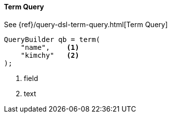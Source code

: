 [[java-query-dsl-term-query]]
==== Term Query

See {ref}/query-dsl-term-query.html[Term Query]

[source,java]
--------------------------------------------------
QueryBuilder qb = term(
    "name",    <1>
    "kimchy"   <2>
);
--------------------------------------------------
<1> field
<2> text

